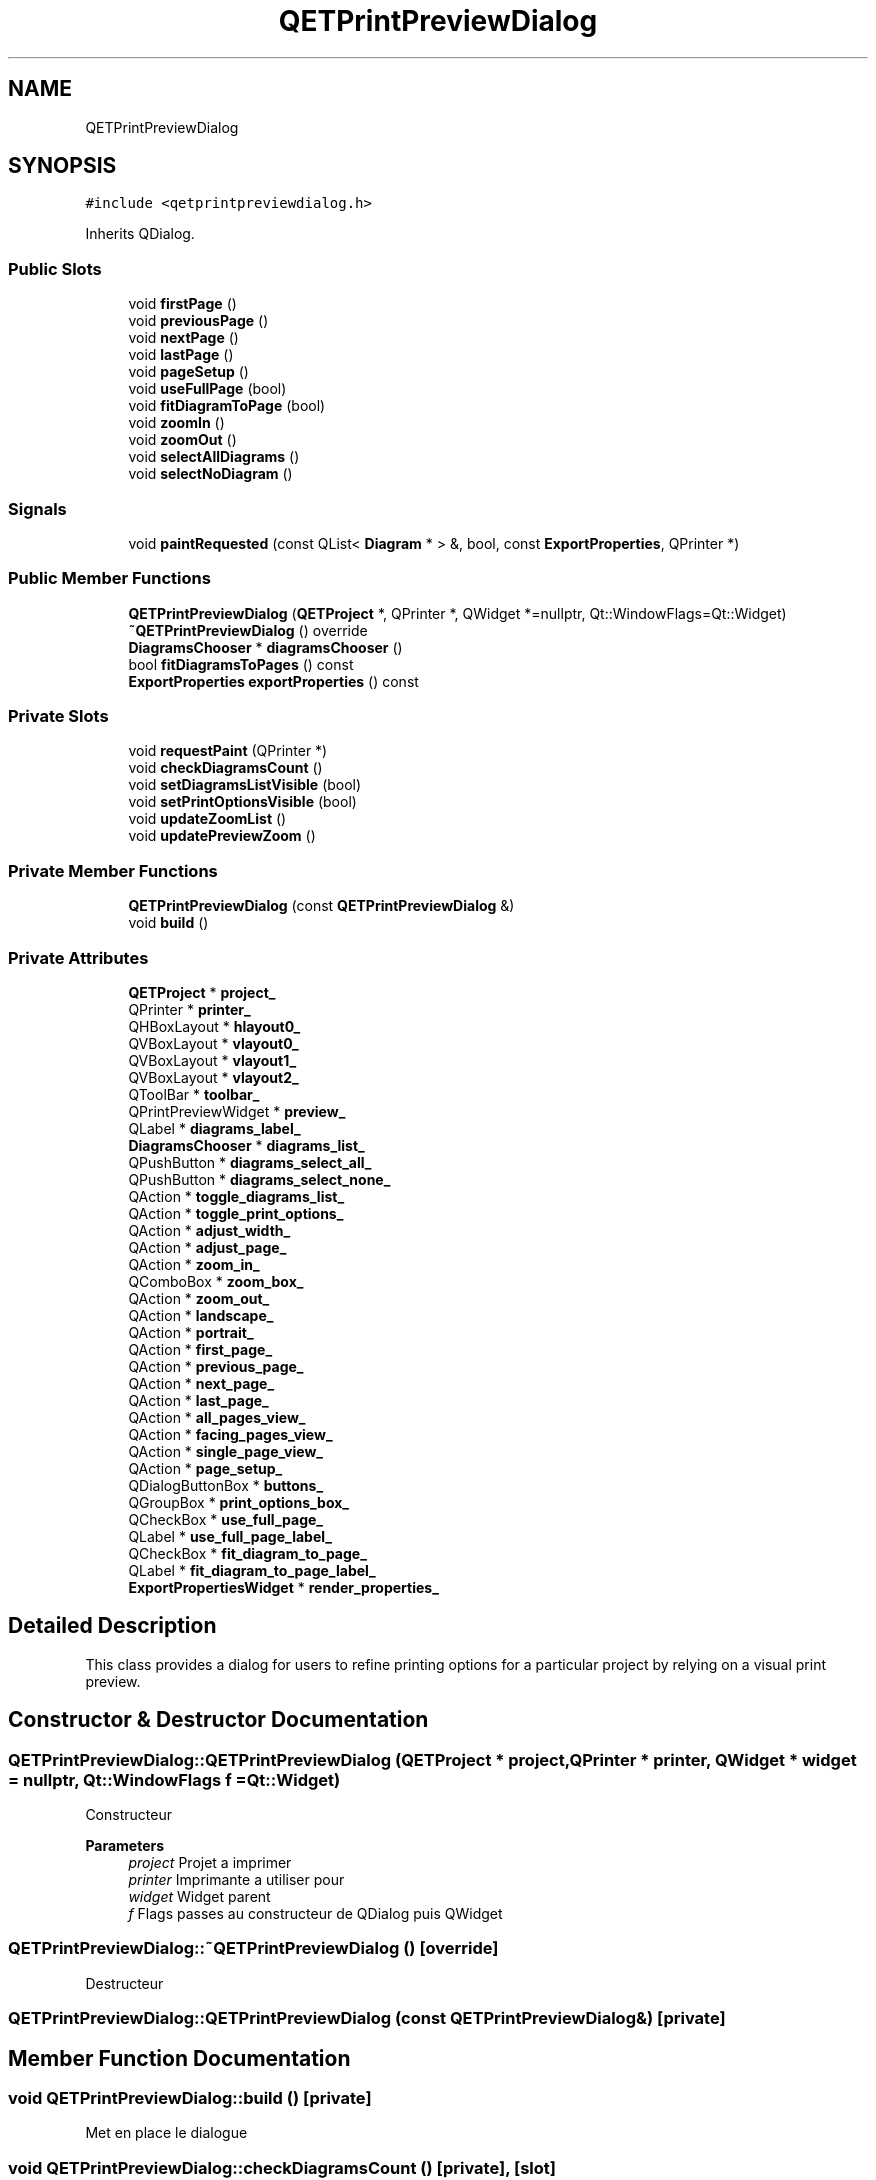 .TH "QETPrintPreviewDialog" 3 "Thu Aug 27 2020" "Version 0.8-dev" "QElectroTech" \" -*- nroff -*-
.ad l
.nh
.SH NAME
QETPrintPreviewDialog
.SH SYNOPSIS
.br
.PP
.PP
\fC#include <qetprintpreviewdialog\&.h>\fP
.PP
Inherits QDialog\&.
.SS "Public Slots"

.in +1c
.ti -1c
.RI "void \fBfirstPage\fP ()"
.br
.ti -1c
.RI "void \fBpreviousPage\fP ()"
.br
.ti -1c
.RI "void \fBnextPage\fP ()"
.br
.ti -1c
.RI "void \fBlastPage\fP ()"
.br
.ti -1c
.RI "void \fBpageSetup\fP ()"
.br
.ti -1c
.RI "void \fBuseFullPage\fP (bool)"
.br
.ti -1c
.RI "void \fBfitDiagramToPage\fP (bool)"
.br
.ti -1c
.RI "void \fBzoomIn\fP ()"
.br
.ti -1c
.RI "void \fBzoomOut\fP ()"
.br
.ti -1c
.RI "void \fBselectAllDiagrams\fP ()"
.br
.ti -1c
.RI "void \fBselectNoDiagram\fP ()"
.br
.in -1c
.SS "Signals"

.in +1c
.ti -1c
.RI "void \fBpaintRequested\fP (const QList< \fBDiagram\fP * > &, bool, const \fBExportProperties\fP, QPrinter *)"
.br
.in -1c
.SS "Public Member Functions"

.in +1c
.ti -1c
.RI "\fBQETPrintPreviewDialog\fP (\fBQETProject\fP *, QPrinter *, QWidget *=nullptr, Qt::WindowFlags=Qt::Widget)"
.br
.ti -1c
.RI "\fB~QETPrintPreviewDialog\fP () override"
.br
.ti -1c
.RI "\fBDiagramsChooser\fP * \fBdiagramsChooser\fP ()"
.br
.ti -1c
.RI "bool \fBfitDiagramsToPages\fP () const"
.br
.ti -1c
.RI "\fBExportProperties\fP \fBexportProperties\fP () const"
.br
.in -1c
.SS "Private Slots"

.in +1c
.ti -1c
.RI "void \fBrequestPaint\fP (QPrinter *)"
.br
.ti -1c
.RI "void \fBcheckDiagramsCount\fP ()"
.br
.ti -1c
.RI "void \fBsetDiagramsListVisible\fP (bool)"
.br
.ti -1c
.RI "void \fBsetPrintOptionsVisible\fP (bool)"
.br
.ti -1c
.RI "void \fBupdateZoomList\fP ()"
.br
.ti -1c
.RI "void \fBupdatePreviewZoom\fP ()"
.br
.in -1c
.SS "Private Member Functions"

.in +1c
.ti -1c
.RI "\fBQETPrintPreviewDialog\fP (const \fBQETPrintPreviewDialog\fP &)"
.br
.ti -1c
.RI "void \fBbuild\fP ()"
.br
.in -1c
.SS "Private Attributes"

.in +1c
.ti -1c
.RI "\fBQETProject\fP * \fBproject_\fP"
.br
.ti -1c
.RI "QPrinter * \fBprinter_\fP"
.br
.ti -1c
.RI "QHBoxLayout * \fBhlayout0_\fP"
.br
.ti -1c
.RI "QVBoxLayout * \fBvlayout0_\fP"
.br
.ti -1c
.RI "QVBoxLayout * \fBvlayout1_\fP"
.br
.ti -1c
.RI "QVBoxLayout * \fBvlayout2_\fP"
.br
.ti -1c
.RI "QToolBar * \fBtoolbar_\fP"
.br
.ti -1c
.RI "QPrintPreviewWidget * \fBpreview_\fP"
.br
.ti -1c
.RI "QLabel * \fBdiagrams_label_\fP"
.br
.ti -1c
.RI "\fBDiagramsChooser\fP * \fBdiagrams_list_\fP"
.br
.ti -1c
.RI "QPushButton * \fBdiagrams_select_all_\fP"
.br
.ti -1c
.RI "QPushButton * \fBdiagrams_select_none_\fP"
.br
.ti -1c
.RI "QAction * \fBtoggle_diagrams_list_\fP"
.br
.ti -1c
.RI "QAction * \fBtoggle_print_options_\fP"
.br
.ti -1c
.RI "QAction * \fBadjust_width_\fP"
.br
.ti -1c
.RI "QAction * \fBadjust_page_\fP"
.br
.ti -1c
.RI "QAction * \fBzoom_in_\fP"
.br
.ti -1c
.RI "QComboBox * \fBzoom_box_\fP"
.br
.ti -1c
.RI "QAction * \fBzoom_out_\fP"
.br
.ti -1c
.RI "QAction * \fBlandscape_\fP"
.br
.ti -1c
.RI "QAction * \fBportrait_\fP"
.br
.ti -1c
.RI "QAction * \fBfirst_page_\fP"
.br
.ti -1c
.RI "QAction * \fBprevious_page_\fP"
.br
.ti -1c
.RI "QAction * \fBnext_page_\fP"
.br
.ti -1c
.RI "QAction * \fBlast_page_\fP"
.br
.ti -1c
.RI "QAction * \fBall_pages_view_\fP"
.br
.ti -1c
.RI "QAction * \fBfacing_pages_view_\fP"
.br
.ti -1c
.RI "QAction * \fBsingle_page_view_\fP"
.br
.ti -1c
.RI "QAction * \fBpage_setup_\fP"
.br
.ti -1c
.RI "QDialogButtonBox * \fBbuttons_\fP"
.br
.ti -1c
.RI "QGroupBox * \fBprint_options_box_\fP"
.br
.ti -1c
.RI "QCheckBox * \fBuse_full_page_\fP"
.br
.ti -1c
.RI "QLabel * \fBuse_full_page_label_\fP"
.br
.ti -1c
.RI "QCheckBox * \fBfit_diagram_to_page_\fP"
.br
.ti -1c
.RI "QLabel * \fBfit_diagram_to_page_label_\fP"
.br
.ti -1c
.RI "\fBExportPropertiesWidget\fP * \fBrender_properties_\fP"
.br
.in -1c
.SH "Detailed Description"
.PP 
This class provides a dialog for users to refine printing options for a particular project by relying on a visual print preview\&. 
.SH "Constructor & Destructor Documentation"
.PP 
.SS "QETPrintPreviewDialog::QETPrintPreviewDialog (\fBQETProject\fP * project, QPrinter * printer, QWidget * widget = \fCnullptr\fP, Qt::WindowFlags f = \fCQt::Widget\fP)"
Constructeur 
.PP
\fBParameters\fP
.RS 4
\fIproject\fP Projet a imprimer 
.br
\fIprinter\fP Imprimante a utiliser pour 
.br
\fIwidget\fP Widget parent 
.br
\fIf\fP Flags passes au constructeur de QDialog puis QWidget 
.RE
.PP

.SS "QETPrintPreviewDialog::~QETPrintPreviewDialog ()\fC [override]\fP"
Destructeur 
.SS "QETPrintPreviewDialog::QETPrintPreviewDialog (const \fBQETPrintPreviewDialog\fP &)\fC [private]\fP"

.SH "Member Function Documentation"
.PP 
.SS "void QETPrintPreviewDialog::build ()\fC [private]\fP"
Met en place le dialogue 
.SS "void QETPrintPreviewDialog::checkDiagramsCount ()\fC [private]\fP, \fC [slot]\fP"
Ce slot prive verifie que le nombre de schemas a imprimer est bien superieur a 0 et active ou desactive le bouton 'Imprimer' en consequence\&. 
.SS "\fBDiagramsChooser\fP * QETPrintPreviewDialog::diagramsChooser ()"

.PP
\fBReturns\fP
.RS 4
le widget permettant de choisir les schemas a imprimer\&. 
.RE
.PP

.SS "\fBExportProperties\fP QETPrintPreviewDialog::exportProperties () const"

.PP
\fBReturns\fP
.RS 4
les options de rendu definies par l'utilisateur 
.RE
.PP

.SS "void QETPrintPreviewDialog::firstPage ()\fC [slot]\fP"
Passe a la premiere page 
.SS "bool QETPrintPreviewDialog::fitDiagramsToPages () const"

.PP
\fBReturns\fP
.RS 4
true si l'option 'Adapter le schema a la page' est activee 
.RE
.PP

.SS "void QETPrintPreviewDialog::fitDiagramToPage (bool fit_diagram)\fC [slot]\fP"
Fait tenir ou non chaque schema sur une page 
.PP
\fBParameters\fP
.RS 4
\fIfit_diagram\fP true pour adapter chaque schema sur une page, false sinon 
.RE
.PP

.SS "void QETPrintPreviewDialog::lastPage ()\fC [slot]\fP"
Passe a la derniere page 
.SS "void QETPrintPreviewDialog::nextPage ()\fC [slot]\fP"
Passe a la page suivante 
.SS "void QETPrintPreviewDialog::pageSetup ()\fC [slot]\fP"
Copnfigure la mise en page 
.SS "void QETPrintPreviewDialog::paintRequested (const QList< \fBDiagram\fP * > &, bool, const ExportProperties, QPrinter *)\fC [signal]\fP"

.SS "void QETPrintPreviewDialog::previousPage ()\fC [slot]\fP"
Passe a la page precedente 
.SS "void QETPrintPreviewDialog::requestPaint (QPrinter * printer)\fC [private]\fP, \fC [slot]\fP"
Ce slot prive emet le signal paintRequested avec : la liste des schemas a imprimer / selectionnes un booleen indiquant s'il faut adapter les schemas aux pages ou non l'imprimante a utiliser 
.SS "void QETPrintPreviewDialog::selectAllDiagrams ()\fC [slot]\fP"
Selectionne tous les schemas 
.SS "void QETPrintPreviewDialog::selectNoDiagram ()\fC [slot]\fP"
Deselectionne tous les schemas 
.SS "void QETPrintPreviewDialog::setDiagramsListVisible (bool display)\fC [private]\fP, \fC [slot]\fP"
Ce slot prive affiche ou cache la liste des schemas 
.PP
\fBParameters\fP
.RS 4
\fIdisplay\fP true pour affiche la liste des schemas, false pour la cacher 
.RE
.PP

.SS "void QETPrintPreviewDialog::setPrintOptionsVisible (bool display)\fC [private]\fP, \fC [slot]\fP"
Ce slot prive affiche ou cache les options d'impression 
.PP
\fBParameters\fP
.RS 4
\fIdisplay\fP true pour affiche les options d'impression, false pour les cacher 
.RE
.PP

.SS "void QETPrintPreviewDialog::updatePreviewZoom ()\fC [private]\fP, \fC [slot]\fP"
Change le zoom de l'apercu en fonctiopn du contenu du zoom selectionne 
.SS "void QETPrintPreviewDialog::updateZoomList ()\fC [private]\fP, \fC [slot]\fP"
Met a jour la liste des zooms disponibles 
.SS "void QETPrintPreviewDialog::useFullPage (bool full_page)\fC [slot]\fP"
Utilise ou non toute la page sans teni compte des marges 
.PP
\fBParameters\fP
.RS 4
\fIfull_page\fP true pour utiliser toute la page, false sinon 
.RE
.PP

.SS "void QETPrintPreviewDialog::zoomIn ()\fC [slot]\fP"
Effectue l'action 'zoom avant' sur l'apercu avant impression 
.SS "void QETPrintPreviewDialog::zoomOut ()\fC [slot]\fP"
Effectue l'action 'zoom arriere' sur l'apercu avant impression 
.SH "Member Data Documentation"
.PP 
.SS "QAction* QETPrintPreviewDialog::adjust_page_\fC [private]\fP"

.SS "QAction* QETPrintPreviewDialog::adjust_width_\fC [private]\fP"

.SS "QAction* QETPrintPreviewDialog::all_pages_view_\fC [private]\fP"

.SS "QDialogButtonBox* QETPrintPreviewDialog::buttons_\fC [private]\fP"

.SS "QLabel* QETPrintPreviewDialog::diagrams_label_\fC [private]\fP"

.SS "\fBDiagramsChooser\fP* QETPrintPreviewDialog::diagrams_list_\fC [private]\fP"

.SS "QPushButton* QETPrintPreviewDialog::diagrams_select_all_\fC [private]\fP"

.SS "QPushButton* QETPrintPreviewDialog::diagrams_select_none_\fC [private]\fP"

.SS "QAction* QETPrintPreviewDialog::facing_pages_view_\fC [private]\fP"

.SS "QAction* QETPrintPreviewDialog::first_page_\fC [private]\fP"

.SS "QCheckBox* QETPrintPreviewDialog::fit_diagram_to_page_\fC [private]\fP"

.SS "QLabel* QETPrintPreviewDialog::fit_diagram_to_page_label_\fC [private]\fP"

.SS "QHBoxLayout* QETPrintPreviewDialog::hlayout0_\fC [private]\fP"

.SS "QAction* QETPrintPreviewDialog::landscape_\fC [private]\fP"

.SS "QAction* QETPrintPreviewDialog::last_page_\fC [private]\fP"

.SS "QAction* QETPrintPreviewDialog::next_page_\fC [private]\fP"

.SS "QAction* QETPrintPreviewDialog::page_setup_\fC [private]\fP"

.SS "QAction* QETPrintPreviewDialog::portrait_\fC [private]\fP"

.SS "QPrintPreviewWidget* QETPrintPreviewDialog::preview_\fC [private]\fP"

.SS "QAction* QETPrintPreviewDialog::previous_page_\fC [private]\fP"

.SS "QGroupBox* QETPrintPreviewDialog::print_options_box_\fC [private]\fP"

.SS "QPrinter* QETPrintPreviewDialog::printer_\fC [private]\fP"

.SS "\fBQETProject\fP* QETPrintPreviewDialog::project_\fC [private]\fP"

.SS "\fBExportPropertiesWidget\fP* QETPrintPreviewDialog::render_properties_\fC [private]\fP"

.SS "QAction* QETPrintPreviewDialog::single_page_view_\fC [private]\fP"

.SS "QAction* QETPrintPreviewDialog::toggle_diagrams_list_\fC [private]\fP"

.SS "QAction* QETPrintPreviewDialog::toggle_print_options_\fC [private]\fP"

.SS "QToolBar* QETPrintPreviewDialog::toolbar_\fC [private]\fP"

.SS "QCheckBox* QETPrintPreviewDialog::use_full_page_\fC [private]\fP"

.SS "QLabel* QETPrintPreviewDialog::use_full_page_label_\fC [private]\fP"

.SS "QVBoxLayout* QETPrintPreviewDialog::vlayout0_\fC [private]\fP"

.SS "QVBoxLayout* QETPrintPreviewDialog::vlayout1_\fC [private]\fP"

.SS "QVBoxLayout* QETPrintPreviewDialog::vlayout2_\fC [private]\fP"

.SS "QComboBox* QETPrintPreviewDialog::zoom_box_\fC [private]\fP"

.SS "QAction* QETPrintPreviewDialog::zoom_in_\fC [private]\fP"

.SS "QAction* QETPrintPreviewDialog::zoom_out_\fC [private]\fP"


.SH "Author"
.PP 
Generated automatically by Doxygen for QElectroTech from the source code\&.
